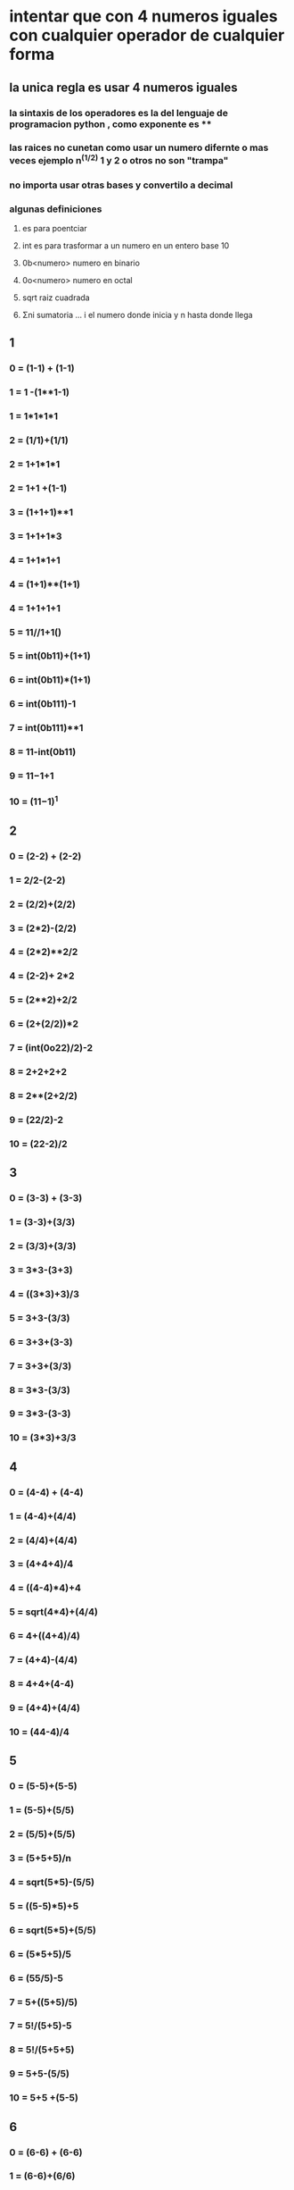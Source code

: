 * intentar que con 4 numeros iguales con cualquier operador de cualquier forma 
**  la unica regla es usar 4 numeros iguales 
*** la sintaxis de  los operadores es la del lenguaje de programacion python , como exponente es **
*** las raices no cunetan como usar un numero difernte o mas veces ejemplo n^(1/2) 1 y 2  o otros no son "trampa" 
*** no importa usar otras bases y convertilo a decimal
*** algunas definiciones
**** es para poentciar
**** int  es para trasformar a un numero en un entero base 10
**** 0b<numero> numero en binario
**** 0o<numero> numero en octal
**** sqrt raiz cuadrada
****  Σni sumatoria ... i el numero donde inicia y n hasta donde llega
** 1
*** 0 = (1-1) + (1-1)
*** 1 = 1 -(1**1-1)
*** 1 = 1*1*1*1
*** 2 = (1/1)+(1/1)
*** 2 = 1+1*1*1
*** 2 = 1+1 +(1-1)
*** 3 = (1+1+1)**1
*** 3 = 1+1+1*3
*** 4 = 1+1*1+1
*** 4 = (1+1)**(1+1)
*** 4 = 1+1+1+1
*** 5 = 11//1+1() 
*** 5 = int(0b11)+(1+1)
*** 6 = int(0b11)*(1+1)
*** 6 = int(0b111)-1
*** 7 = int(0b111)**1
*** 8 = 11-int(0b11)
*** 9 = 11−1+1 
*** 10 = (11−1)^1 
** 2
*** 0 = (2-2) + (2-2)
*** 1 = 2/2-(2-2)
*** 2 = (2/2)+(2/2)
*** 3 = (2*2)-(2/2)
*** 4 = (2*2)**2/2
*** 4 = (2-2)+ 2*2 
*** 5 = (2**2)+2/2
*** 6 = (2+(2/2))*2
*** 7 = (int(0o22)/2)-2
*** 8 = 2+2+2+2
*** 8 = 2**(2+2/2)
*** 9 = (22/2)-2
*** 10 = (22-2)/2
** 3
*** 0 = (3-3) + (3-3)
*** 1 = (3-3)+(3/3)
*** 2 = (3/3)+(3/3)
*** 3 = 3*3-(3+3)
*** 4 = ((3*3)+3)/3
*** 5 = 3+3-(3/3)
*** 6 = 3+3+(3-3)
*** 7 = 3+3+(3/3)
*** 8 = 3*3-(3/3)
*** 9 = 3*3-(3-3)
*** 10 = (3*3)+3/3
** 4
*** 0 = (4-4) + (4-4)
*** 1 = (4-4)+(4/4) 
*** 2 = (4/4)+(4/4)
*** 3 = (4+4+4)/4
*** 4 = ((4-4)*4)+4
*** 5 = sqrt(4*4)+(4/4)
*** 6 = 4+((4+4)/4)
*** 7 = (4+4)-(4/4)
*** 8 = 4+4+(4-4)
*** 9 = (4+4)+(4/4)
*** 10 = (44-4)/4
** 5
*** 0 = (5-5)+(5-5)
*** 1 = (5-5)+(5/5)
*** 2 = (5/5)+(5/5)
*** 3 = (5+5+5)/n
*** 4 = sqrt(5*5)-(5/5)
*** 5 = ((5-5)*5)+5
*** 6 = sqrt(5*5)+(5/5)
*** 6 = (5*5+5)/5
*** 6 = (55/5)-5
*** 7 =  5+((5+5)/5)
*** 7 = 5!/(5+5)-5
*** 8 = 5!/(5+5+5)
*** 9 = 5+5-(5/5)
*** 10 = 5+5 +(5-5)
** 6
*** 0 = (6-6) + (6-6)
*** 1 = (6-6)+(6/6)
*** 2 = (6/6)+(6/6)
*** 3 = (6+6+6)/6
*** 4 = 6-(6+6)/6
*** 5 = sqrt(6*6)-(6/6)
*** 6 = ((6-6)*6)+6
*** 7 = sqrt(6*6)+(6/6)
*** 8 = 6+(6+6)/6
*** 9 =  0o66/sqrt(6*6)
*** 10 = (66-6)/6
** 7
*** 0 = (7-7) + (7-7)
*** 1 = (7-7)+(7/7)
*** 2 = (7/7)+(7/7)
*** 3 = (7+7+7)/7
*** 4 = (i = 7/7 n = 7  Σni)/7 o  (1+2+3+4+5+6+7)/7 
*** 5 = 7-((7+7)/7)
*** 6 = sqrt(7*7)-(7/7)
*** 7 = ((7-7)*7)+7
*** 8 = sqrt(7*7)+(7/7)
*** 9 = 7+((7+7)/7)
*** 10 = (77-7)/7
** 8
*** 0 = (8-8) + (8-8)
*** 1 = (8-8)+(8/8)
*** 2 = (8/8)+(8/8)
*** 3 = (8+8+8)/8
*** 4 = sqrt(8+8)+(8-8)
*** 5 = sqrt(8+8)+(8/8)
*** 6 = !(8+8+8)/8
*** 6 = 8-((8+8)/8)
*** 7 = sqrt(8*8)-(8/8)
*** 8 = ((n-n)*n)+n
*** 9 = sqrt(8*8)+(8/8)
*** 10= 8+((8+8)/8)
*** 10 = (88-8)/8
** 9
*** 0 = (9-9) + (9-9)
*** 1 = (9-9)+(9/9)
*** 2 = (9/9)+(9/9)
*** 3 = (9+9+9)/9
*** 4 = ((sqrt(9)*sqrt(9))+sqrt(9))/sqrt(9)
*** 5 = sqrt(9)+sqrt(9)-(9/9)
*** 6 = !(9+9+9)/9
*** 7 = 9-((9+9)/9)
*** 8 = sqrt(9*9)-(9/9)
*** 9 = ((9-9)*9)+9
*** 10 = sqrt(9*9)+(9/9)
*** 10 = (99-9)/9
** 10
*** 0 = (10-10) + (10-10)
*** 1 = (10-10)+(10/10)
*** 2 = (10/10)+(10/10)
*** 3 = (10+10+10)/10 
*** 4 = 0b10+0b10 + (10-10)
*** 5 = 10/((10+10)/10)
*** 6 = !(10+10+10)/10
*** 7 = 0o10-(sqrt(10*10))/10
*** 8 = 10-((10+10)/10)
*** 9 = sqrt(10*10)-(10/10)
*** 10 = ((10-10)*10)+10
** bonus...
*** 11 = 9+((9+9)/9)
** nuemros que no estoy  muy seguro ...
*** 1 
**** 5 = 11//(1+1) 
** algunos "trucos"
*** 0 = (n-n) + (n-n)
*** 1 = (n-n)+(n/n)
*** 2 = (n/n)+(n/n)
*** 3 = (n+n+n)/n
*** 6 = !(n+n+n)/n
*** n-2 = n-((n+n)/n)
*** n-1 = sqrt(n*n)-(n/n)
*** n = ((n-n)*n)+n
*** n+1 = sqrt(n*n)+(n/n)
*** n+2 = n+((n+n)/n)
*** 10 = (nn-n)/n

